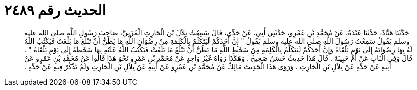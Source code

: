 
= الحديث رقم ٢٤٨٩

[quote.hadith]
حَدَّثَنَا هَنَّادٌ، حَدَّثَنَا عَبْدَةُ، عَنْ مُحَمَّدِ بْنِ عَمْرٍو، حَدَّثَنِي أَبِي، عَنْ جَدِّي، قَالَ سَمِعْتُ بِلاَلَ بْنَ الْحَارِثِ الْمُزَنِيَّ، صَاحِبَ رَسُولِ اللَّهِ صلى الله عليه وسلم يَقُولُ سَمِعْتُ رَسُولَ اللَّهِ صلى الله عليه وسلم يَقُولُ ‏"‏ إِنَّ أَحَدَكُمْ لَيَتَكَلَّمُ بِالْكَلِمَةِ مِنْ رِضْوَانِ اللَّهِ مَا يَظُنُّ أَنْ تَبْلُغَ مَا بَلَغَتْ فَيَكْتُبُ اللَّهُ لَهُ بِهَا رِضْوَانَهُ إِلَى يَوْمِ يَلْقَاهُ وَإِنَّ أَحَدَكُمْ لَيَتَكَلَّمُ بِالْكَلِمَةِ مِنْ سَخَطِ اللَّهِ مَا يَظُنُّ أَنْ تَبْلُغَ مَا بَلَغَتْ فَيَكْتُبُ اللَّهُ عَلَيْهِ بِهَا سَخَطَهُ إِلَى يَوْمِ يَلْقَاهُ ‏"‏ ‏.‏ قَالَ وَفِي الْبَابِ عَنْ أُمِّ حَبِيبَةَ ‏.‏ قَالَ هَذَا حَدِيثٌ حَسَنٌ صَحِيحٌ ‏.‏ وَهَكَذَا رَوَاهُ غَيْرُ وَاحِدٍ عَنْ مُحَمَّدِ بْنِ عَمْرٍو نَحْوَ هَذَا قَالُوا عَنْ مُحَمَّدِ بْنِ عَمْرٍو عَنْ أَبِيهِ عَنْ جَدِّهِ عَنْ بِلاَلِ بْنِ الْحَارِثِ ‏.‏ وَرَوَى هَذَا الْحَدِيثَ مَالِكٌ عَنْ مُحَمَّدِ بْنِ عَمْرٍو عَنْ أَبِيهِ عَنْ بِلاَلِ بْنِ الْحَارِثِ وَلَمْ يَذْكُرْ فِيهِ عَنْ جَدِّهِ ‏.‏